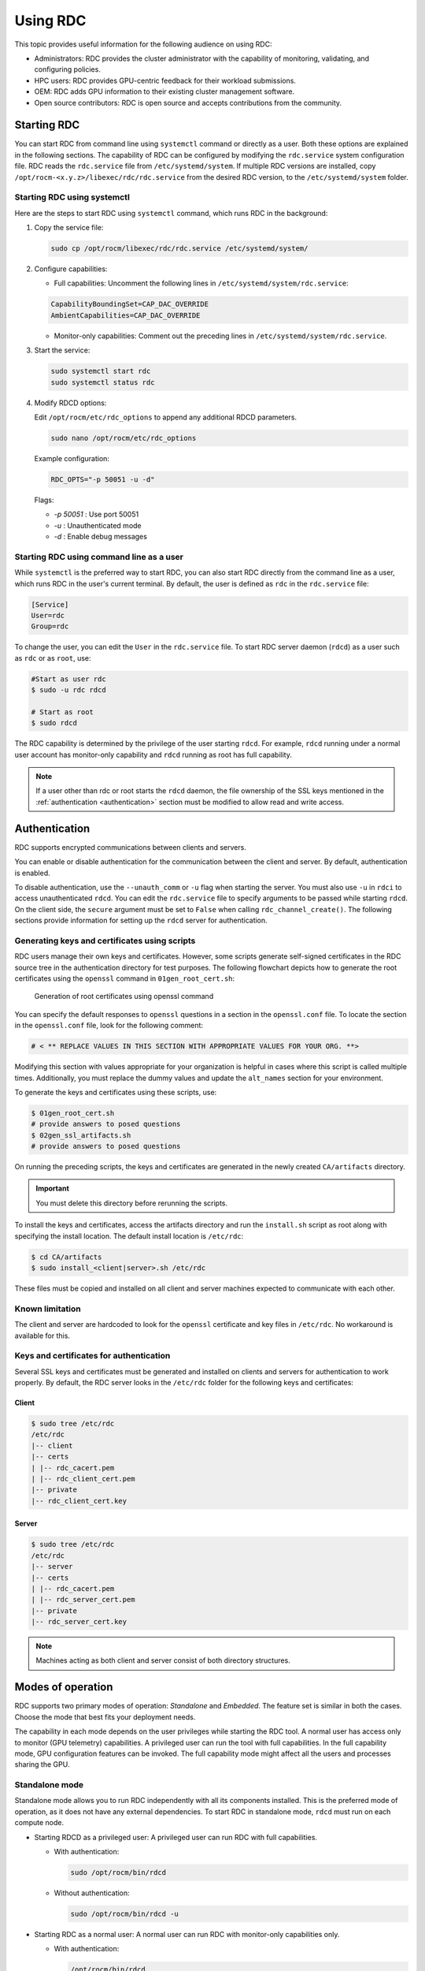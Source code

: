 .. meta::
  :description: The ROCm Data Center tool (RDC) addresses key infrastructure challenges regarding AMD GPUs in cluster and data center environments and simplifies their administration
  :keywords: ROCm Data Center usage, RDC usage, RDC user manual, ROCm Data Center user manual, RDC tutorial, ROCm Data Center tutorial, RDC user guide, ROCm Data Center user guide

.. _using-RDC:

***********
Using RDC
***********

This topic provides useful information for the following audience on using RDC:

* Administrators: RDC provides the cluster administrator with the capability of monitoring, validating, and configuring policies.
* HPC users: RDC provides GPU-centric feedback for their workload submissions.
* OEM: RDC adds GPU information to their existing cluster management software.
* Open source contributors: RDC is open source and accepts contributions from the community.

Starting RDC
============

You can start RDC from command line using ``systemctl`` command or directly as a user. Both these options are explained in the following sections. The capability of RDC can be configured by modifying the ``rdc.service`` system configuration file. RDC reads the ``rdc.service`` file from ``/etc/systemd/system``. If multiple RDC versions are installed, copy ``/opt/rocm-<x.y.z>/libexec/rdc/rdc.service`` from the desired RDC version, to the ``/etc/systemd/system`` folder.

Starting RDC using systemctl
-----------------------------

Here are the steps to start RDC using ``systemctl`` command, which runs RDC in the background:

1. Copy the service file:

   .. code-block:: shell

    sudo cp /opt/rocm/libexec/rdc/rdc.service /etc/systemd/system/

2. Configure capabilities:

   - Full capabilities: Uncomment the following lines in ``/etc/systemd/system/rdc.service``:

   .. code-block:: shell

    CapabilityBoundingSet=CAP_DAC_OVERRIDE
    AmbientCapabilities=CAP_DAC_OVERRIDE

   - Monitor-only capabilities: Comment out the preceding lines in ``/etc/systemd/system/rdc.service``.

3. Start the service:

   .. code-block:: shell

    sudo systemctl start rdc
    sudo systemctl status rdc

4. Modify RDCD options:

   Edit ``/opt/rocm/etc/rdc_options`` to append any additional RDCD parameters.

   .. code-block:: shell

    sudo nano /opt/rocm/etc/rdc_options

   Example configuration:

   .. code-block:: shell

    RDC_OPTS="-p 50051 -u -d"

   Flags:

   - `-p 50051` : Use port 50051
   - `-u` : Unauthenticated mode
   - `-d` : Enable debug messages

Starting RDC using command line as a user
------------------------------------------

While ``systemctl`` is the preferred way to start RDC, you can also start RDC directly from the command line as a user, which runs RDC in the user's current terminal. By default, the user is defined as ``rdc`` in the ``rdc.service`` file:

.. code-block:: shell

  [Service]
  User=rdc
  Group=rdc

To change the user, you can edit the ``User`` in the ``rdc.service`` file.
To start RDC server daemon (``rdcd``) as a user such as ``rdc`` or as ``root``, use:

.. code-block:: shell

  #Start as user rdc
  $ sudo -u rdc rdcd

  # Start as root
  $ sudo rdcd

The RDC capability is determined by the privilege of the user starting ``rdcd``. For example, ``rdcd`` running under a normal user account has monitor-only capability and ``rdcd`` running as root has full capability.

.. note::

  If a user other than rdc or root starts the ``rdcd`` daemon, the file ownership of the SSL keys mentioned in the :ref:`authentication <authentication>` section must be modified to allow read and write access.

.. _authentication:

Authentication
===============

RDC supports encrypted communications between clients and servers.

You can enable or disable authentication for the communication between the client and server. By default, authentication is enabled.

To disable authentication, use the ``--unauth_comm`` or ``-u`` flag when starting the server. You must also use ``-u`` in ``rdci`` to access unauthenticated ``rdcd``. You can edit the ``rdc.service`` file to specify arguments to be passed while starting ``rdcd``. On the client side, the ``secure`` argument must be set to ``False`` when calling ``rdc_channel_create()``.
The following sections provide information for setting up the ``rdcd`` server for authentication.

Generating keys and certificates using scripts
------------------------------------------------

RDC users manage their own keys and certificates. However, some scripts generate self-signed certificates in the RDC source tree in the authentication directory for test purposes. The following flowchart depicts how to generate the root certificates using the ``openssl`` command in ``01gen_root_cert.sh``:

.. figure:: ../data/handbook_openssl.png

    Generation of root certificates using openssl command

You can specify the default responses to ``openssl`` questions in a section in the ``openssl.conf`` file. To locate the section in the ``openssl.conf`` file, look for the following comment:

.. code-block:: shell

    # < ** REPLACE VALUES IN THIS SECTION WITH APPROPRIATE VALUES FOR YOUR ORG. **>

Modifying this section with values appropriate for your organization is helpful in cases where this script is called multiple times. Additionally, you must replace the dummy values and update the ``alt_names`` section for your environment.

To generate the keys and certificates using these scripts, use:

.. code-block:: shell

    $ 01gen_root_cert.sh
    # provide answers to posed questions
    $ 02gen_ssl_artifacts.sh
    # provide answers to posed questions

On running the preceding scripts, the keys and certificates are generated in the newly created ``CA/artifacts`` directory.

.. important::
  You must delete this directory before rerunning the scripts.

To install the keys and certificates, access the artifacts directory and run the ``install.sh`` script as root along with specifying the install location. The default install location is ``/etc/rdc``:

.. code-block:: shell

    $ cd CA/artifacts
    $ sudo install_<client|server>.sh /etc/rdc

These files must be copied and installed on all client and server machines expected to communicate with each other.

Known limitation
-----------------

The client and server are hardcoded to look for the ``openssl`` certificate and key files in ``/etc/rdc``. No workaround is available for this.

Keys and certificates for authentication
-----------------------------------------

Several SSL keys and certificates must be generated and installed on clients and servers for authentication to work properly. By default, the RDC server looks in the ``/etc/rdc`` folder for the following keys and certificates:

Client
+++++++

.. code-block:: shell

    $ sudo tree /etc/rdc
    /etc/rdc
    |-- client
    |-- certs
    | |-- rdc_cacert.pem
    | |-- rdc_client_cert.pem
    |-- private
    |-- rdc_client_cert.key

Server
+++++++

.. code-block:: shell

    $ sudo tree /etc/rdc
    /etc/rdc
    |-- server
    |-- certs
    | |-- rdc_cacert.pem
    | |-- rdc_server_cert.pem
    |-- private
    |-- rdc_server_cert.key

.. note::

  Machines acting as both client and server consist of both directory structures.

Modes of operation
===================

RDC supports two primary modes of operation: *Standalone* and *Embedded*. The feature set is similar in both the cases. Choose the mode that best fits your deployment needs.

The capability in each mode depends on the user privileges while starting the RDC tool. A normal user has access only to monitor (GPU telemetry) capabilities. A privileged user can run the tool with full capabilities. In the full capability mode, GPU configuration features can be invoked. The full capability mode might affect all the users and processes sharing the GPU.

Standalone mode
-----------------

Standalone mode allows you to run RDC independently with all its components installed.
This is the preferred mode of operation, as it does not have any external dependencies. To start RDC in standalone mode, ``rdcd`` must run on each compute node.

- Starting RDCD as a privileged user: A privileged user can run RDC with full capabilities.

  - With authentication:

    .. code-block:: shell

      sudo /opt/rocm/bin/rdcd

  - Without authentication:

    .. code-block:: shell

      sudo /opt/rocm/bin/rdcd -u

- Starting RDC as a normal user: A normal user can run RDC with monitor-only capabilities only.

  - With authentication:

    .. code-block:: shell

      /opt/rocm/bin/rdcd

  - Without authentication:

    .. code-block:: shell

      /opt/rocm/bin/rdcd -u

Embedded mode
--------------

Embedded mode integrates RDC directly into your existing management tools using its library format.
The embedded mode is especially useful for a monitoring agent running on the compute node. The monitoring agent can directly use the RDC library to achieve a fine-grain control on how and when to invoke the RDC features. For example, if the monitoring agent has a facility to synchronize across multiple nodes, it can synchronize GPU telemetry across these nodes.

The RDC daemon ``rdcd`` can be used as a reference code for this purpose. The dependency on ``gRPC`` is also eliminated, if the RDC library is directly used.

To run RDC in embedded mode, use:

.. code-block:: shell

  python your_management_tool.py --rdc_embedded

.. note::

  Ensure that the ``rdcd`` daemon is not running separately, when using embedded mode.

.. caution::

  RDC command-line ``rdci`` doesn't function in this mode. Third-party monitoring software is responsible for providing the user interface and remote access or monitoring.

Troubleshooting RDC
====================

The RDCD logs provide useful status and debugging information. The logs can also help debug problems like ``rdcd`` failing to start, communication issues with a client, and many more.

- View logs:

  When ``rdcd`` is started using ``systemctl``, you can view the logs using:

  .. code-block:: shell

    $ journalctl -u rdc

- Run RDCD with debug logs:

  .. code-block:: shell

    RDC_LOG=DEBUG /opt/rocm/bin/rdcd

  Logging levels supported: `ERROR`, `INFO`, `DEBUG`.

- Enable additional logging messages:

  .. code-block:: shell

    export RSMI_LOGGING=3

If the GPU reset fails, restart the server. Note that restarting the server also initiates ``rdcd``. You might then encounter the following two scenarios:

- ``rdcd`` returns the correct GPU information to ``rdci``

- ``rdcd`` returns the `No GPUs found on the system` error to ``rdci``. To resolve this error, restart ``rdcd`` using:

  .. code-block:: shell

    $ sudo systemctl restart rdcd

Known issues
-------------

- dmon fields return N/A

  **Reasons:**

  - Missing libraries:

    - Verify ``/opt/rocm/lib/rdc/librdc_*.so`` exists.
    - Ensure all related libraries such as ``rocprofiler``, ``rocruntime``, and others are present.

  - Unsupported GPU:

    - Most metrics work on MI300 and newer.
    - Limited metrics on MI200.
    - Consumer GPUs such as RX6800 have fewer supported metrics.

- dmon RocProfiler fields return zeros

  **Solution:**

  Set the ``HSA_TOOLS_LIB`` environment variable before running a compute job.

  .. code-block:: shell

    export HSA_TOOLS_LIB=/opt/rocm/lib/librocprofiler64.so.1

  **Example:**

  .. code-block:: shell

    # Terminal 1
    rdcd -u

    # Terminal 2
    export HSA_TOOLS_LIB=/opt/rocm/lib/librocprofiler64.so.1
    gpu-burn

    # Terminal 3
    rdci dmon -u -e 800,801 -i 0 -c 1

    # Output:
    GPU   OCCUPANCY_PERCENT   ACTIVE_WAVES
    0     001.000             32640.000

- HSA_STATUS_ERROR_OUT_OF_RESOURCES

  **Error message:**

  .. code-block:: shell

    terminate called after throwing an instance of 'std::runtime_error'
    what():  hsa error code: 4104 HSA_STATUS_ERROR_OUT_OF_RESOURCES: The runtime failed to allocate the necessary resources. This error may also occur when the core runtime library needs to spawn threads or create internal OS-specific events.
    Aborted (core dumped)

  **Solution:**

  Follow these steps to check for missing groups:

  1. Ensure video and render groups exist.

     .. code-block:: shell

      sudo usermod -aG video,render $USER

  2. Logout and login to apply group changes.
